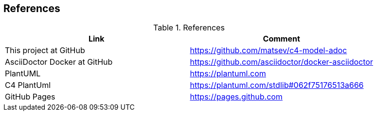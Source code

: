 == References

.References
|===
|Link |Comment

|This project at GitHub
|https://github.com/matsev/c4-model-adoc

|AsciiDoctor Docker at GitHub
|https://github.com/asciidoctor/docker-asciidoctor

|PlantUML
|https://plantuml.com

|C4 PlantUml
|https://plantuml.com/stdlib#062f75176513a666

|GitHub Pages
|https://pages.github.com
|===